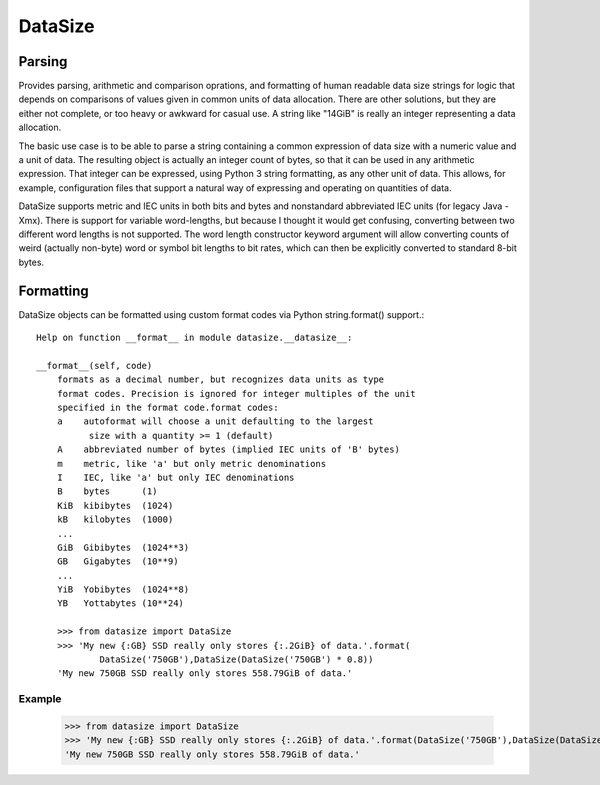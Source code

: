 ********
DataSize
********
Parsing
#######

Provides parsing, arithmetic and comparison oprations, and formatting of human readable data size strings for logic that depends on comparisons of values given in common units of data allocation. There are other solutions, but they are either not complete, or too heavy or awkward for casual use. A string like "14GiB" is really an integer representing a data allocation.

The basic use case is to be able to parse a string containing a common expression of data size with a numeric value and a unit of data. The resulting object is actually an integer count of bytes, so that it can be used in any arithmetic expression. That integer can be expressed, using Python 3 string formatting, as any other unit of data. This allows, for example, configuration files that support a natural way of expressing and operating on quantities of data.

DataSize supports metric and IEC units in both bits and bytes and nonstandard abbreviated IEC units (for legacy Java -Xmx). There is support for variable word-lengths, but because I thought it would get confusing, converting between two different word lengths is not supported. The word length constructor keyword argument will allow converting counts of weird (actually non-byte) word or symbol bit lengths to bit rates, which can then be explicitly converted to standard 8-bit bytes.

Formatting
##########
DataSize objects can be formatted using custom format codes via Python string.format() support.::

    Help on function __format__ in module datasize.__datasize__:

    __format__(self, code)
        formats as a decimal number, but recognizes data units as type
        format codes. Precision is ignored for integer multiples of the unit
        specified in the format code.format codes:
        a    autoformat will choose a unit defaulting to the largest
              size with a quantity >= 1 (default)
        A    abbreviated number of bytes (implied IEC units of 'B' bytes)
        m    metric, like 'a' but only metric denominations
        I    IEC, like 'a' but only IEC denominations
        B    bytes      (1)
        KiB  kibibytes  (1024)
        kB   kilobytes  (1000)
        ...
        GiB  Gibibytes  (1024**3)
        GB   Gigabytes  (10**9)
        ...
        YiB  Yobibytes  (1024**8)
        YB   Yottabytes (10**24)

        >>> from datasize import DataSize
        >>> 'My new {:GB} SSD really only stores {:.2GiB} of data.'.format(
                DataSize('750GB'),DataSize(DataSize('750GB') * 0.8))
        'My new 750GB SSD really only stores 558.79GiB of data.'
Example
*********
    >>> from datasize import DataSize
    >>> 'My new {:GB} SSD really only stores {:.2GiB} of data.'.format(DataSize('750GB'),DataSize(DataSize('750GB') * 0.8))
    'My new 750GB SSD really only stores 558.79GiB of data.'
